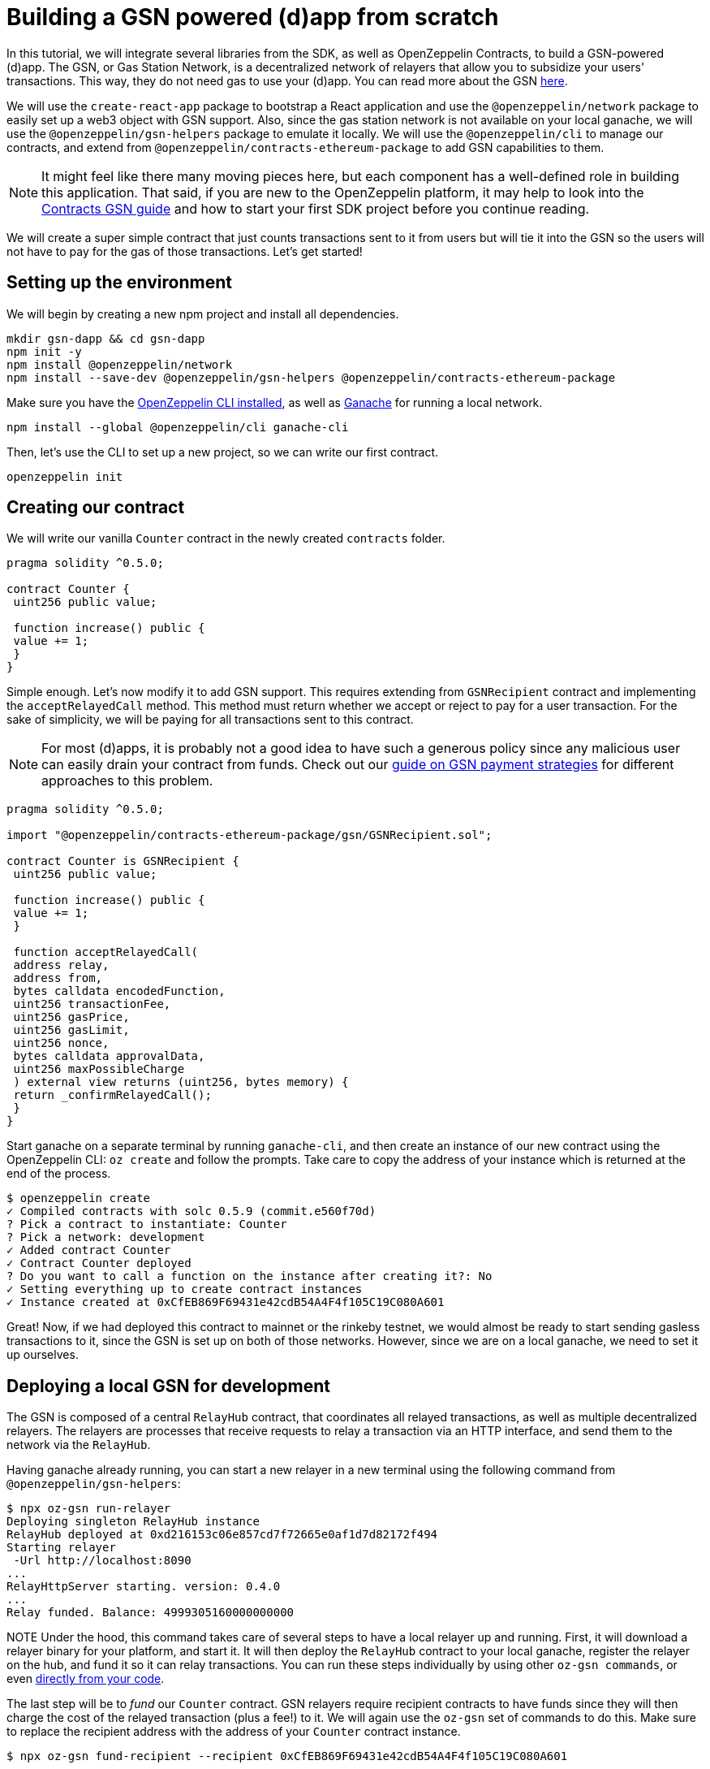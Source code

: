 [[building-gsn-powered-dapp]]
= Building a GSN powered (d)app from scratch

In this tutorial, we will integrate several libraries from the SDK, as well as OpenZeppelin Contracts, to build a GSN-powered (d)app. The GSN, or Gas Station Network, is a decentralized network of relayers that allow you to subsidize your users' transactions. This way, they do not need gas to use your (d)app. You can read more about the GSN https://docs.openzeppelin.com/[here].

We will use the `create-react-app` package to bootstrap a React application and use the `@openzeppelin/network` package to easily set up a web3 object with GSN support. Also, since the gas station network is not available on your local ganache, we will use the `@openzeppelin/gsn-helpers` package to emulate it locally. We will use the `@openzeppelin/cli` to manage our contracts, and extend from `@openzeppelin/contracts-ethereum-package` to add GSN capabilities to them. 

NOTE: It might feel like there many moving pieces here, but each component has a well-defined role in building this application. That said, if you are new to the OpenZeppelin platform, it may help to look into the https://docs.openzeppelin.com/contracts/2.x/gsn[Contracts GSN guide] and how to start your first SDK project before you continue reading.

We will create a super simple contract that just counts transactions sent to it from users but will tie it into the GSN so the users will not have to pay for the gas of those transactions. Let's get started!

[[environment-set-up]]
== Setting up the environment

We will begin by creating a new npm project and install all dependencies.

[source,console]
----
mkdir gsn-dapp && cd gsn-dapp
npm init -y
npm install @openzeppelin/network
npm install --save-dev @openzeppelin/gsn-helpers @openzeppelin/contracts-ethereum-package
----

Make sure you have the https://github.com/OpenZeppelin/openzeppelin-sdk/tree/master/packages/cli#readme[OpenZeppelin CLI installed], as well as https://www.trufflesuite.com/ganache[Ganache] for running a local network.

[source,console]
----
npm install --global @openzeppelin/cli ganache-cli
----


Then, let's use the CLI to set up a new project, so we can write our first contract.

[source,console]
----
openzeppelin init
----


[[creating-our-contract]]
== Creating our contract

We will write our vanilla `Counter` contract in the newly created `contracts` folder.

[source,solidity]
----
pragma solidity ^0.5.0;

contract Counter {
 uint256 public value;

 function increase() public {
 value += 1;
 }
}
----


Simple enough. Let's now modify it to add GSN support. This requires extending from `GSNRecipient` contract and implementing the `acceptRelayedCall` method. This method must return whether we accept or reject to pay for a user transaction. For the sake of simplicity, we will be paying for all transactions sent to this contract.

NOTE: For most (d)apps, it is probably not a good idea to have such a generous policy since any malicious user can easily drain your contract from funds. Check out our https://docs.openzeppelin.com/[guide on GSN payment strategies] for different approaches to this problem.

[source,solidity]
----
pragma solidity ^0.5.0;

import "@openzeppelin/contracts-ethereum-package/gsn/GSNRecipient.sol";

contract Counter is GSNRecipient {
 uint256 public value;

 function increase() public {
 value += 1;
 }

 function acceptRelayedCall(
 address relay,
 address from,
 bytes calldata encodedFunction,
 uint256 transactionFee,
 uint256 gasPrice,
 uint256 gasLimit,
 uint256 nonce,
 bytes calldata approvalData,
 uint256 maxPossibleCharge
 ) external view returns (uint256, bytes memory) {
 return _confirmRelayedCall();
 }
}
----

Start ganache on a separate terminal by running `ganache-cli`, and then create an instance of our new contract using the OpenZeppelin CLI: `oz create` and follow the prompts. Take care to copy the address of your instance which is returned at the end of the process.

[source,console]
----
$ openzeppelin create
✓ Compiled contracts with solc 0.5.9 (commit.e560f70d)
? Pick a contract to instantiate: Counter
? Pick a network: development
✓ Added contract Counter
✓ Contract Counter deployed
? Do you want to call a function on the instance after creating it?: No
✓ Setting everything up to create contract instances
✓ Instance created at 0xCfEB869F69431e42cdB54A4F4f105C19C080A601
----

Great! Now, if we had deployed this contract to mainnet or the rinkeby testnet, we would almost be ready to start sending gasless transactions to it, since the GSN is set up on both of those networks. However, since we are on a local ganache, we need to set it up ourselves.

[[deploying-local-gsn]]
== Deploying a local GSN for development

The GSN is composed of a central `RelayHub` contract, that coordinates all relayed transactions, as well as multiple decentralized relayers. The relayers are processes that receive requests to relay a transaction via an HTTP interface, and send them to the network via the `RelayHub`.

Having ganache already running, you can start a new relayer in a new terminal using the following command from `@openzeppelin/gsn-helpers`:

[source,console]
----
$ npx oz-gsn run-relayer
Deploying singleton RelayHub instance
RelayHub deployed at 0xd216153c06e857cd7f72665e0af1d7d82172f494
Starting relayer
 -Url http://localhost:8090
...
RelayHttpServer starting. version: 0.4.0
...
Relay funded. Balance: 4999305160000000000
----

NOTE Under the hood, this command takes care of several steps to have a local relayer up and running. First, it will download a relayer binary for your platform, and start it. It will then deploy the `RelayHub` contract to your local ganache, register the relayer on the hub, and fund it so it can relay transactions. You can run these steps individually by using other `oz-gsn commands`, or even https://github.com/OpenZeppelin/openzeppelin-gsn-helpers[directly from your code].

The last step will be to _fund_ our `Counter` contract. GSN relayers require recipient contracts to have funds since they will then charge the cost of the relayed transaction (plus a fee!) to it. We will again use the `oz-gsn` set of commands to do this. Make sure to replace the recipient address with the address of your `Counter` contract instance.

[source,console]
----
$ npx oz-gsn fund-recipient --recipient 0xCfEB869F69431e42cdB54A4F4f105C19C080A601
----

Cool! Now that we have our GSN-powered contract, and a local GSN to try it out, let's build a small (d)app.

[[creating-the-dapp]]
== Creating the dapp

We will create our (d)app using the `create-react-app` package, which bootstraps a simple client-side application using React.

[source,console]
----
npx create-react-app client
----

On the `client/App.js` file, add the following code. This will use `@openzeppelin/network` to create a new provider connected to the local network. It will use a key generated on the spot to sign all transactions on behalf of the user and will use the GSN to relay them to the network. This allows your users to start interacting with your (d)app right away, even if they do not have MetaMask installed, an Ethereum account, or any ETH at all.

Create a symlink so we can access our contract `.json` file. From inside the `src` directory:

`ln -ns ../../build`



[source,javascript]
----
import React, { useState, useEffect, useCallback } from "react";
import { useWeb3Network } from "@openzeppelin/network";

function App() {
 // get GSN web3
 const context = useWeb3Network("http://127.0.0.1:8545", {
 gsn: {
 dev: true
 }
 });

 const { accounts, lib } = context;

 // load Counter json artifact
 let counterJSON = undefined;
 try {
 counterJSON = require("./build/contracts/Counter.json");
 } catch (e) {
 console.log(e);
 }

 // load Counter Instance
 const [counterInstance, setCounterInstance] = useState(undefined);

 let deployedNetwork = undefined;
 if (
 !counterInstance &&
 context &&
 counterJSON.networks &&
 context.networkId
 ) {
 deployedNetwork = counterJSON.networks[context.networkId.toString()];
 if (deployedNetwork) {
 setCounterInstance(
 new context.lib.eth.Contract(counterJSON.abi, deployedNetwork.address)
 );
 }
 }


 const [count, setCount] = useState(0);

 const getCount = useCallback(async () => {
 if (counterInstance) {
 // Get the value from the contract to prove it worked.
 const response = await counterInstance.methods.value().call();
 // Update state with the result.
 setCount(response);
 }
 },[counterInstance])

 useEffect(() => {
 getCount();
 }, [counterInstance, getCount]);

 const { methods } = counterInstance || {};

 const increase = async () => {
 await counterInstance.methods.increase().send({ from: accounts[0] });
 getCount();
 };

 const decrease = async () => {
 await counterInstance.methods.decrease().send({ from: accounts[0] });
 getCount();
 };

 return (
 <div>
 <h3> Counter counterInstance </h3>
 {lib && !counterInstance && (
 <React.Fragment>
 <div>Contract Instance or network not loaded.</div>
 </React.Fragment>
 )}
 {lib && counterInstance && (
 <React.Fragment>
 <div>
 <div>Counter Value:</div>
 <div>{count}</div>
 </div>
 <div>Counter Actions</div>
 <div>
 <button onClick={() => increase(1)} size="small">
 Increase Counter by 1
 </button>
 <button
 onClick={() => decrease(1)}
 disabled={!(methods && methods.decreaseCounter)}
 size="small"
 >
 Decrease Counter by 1
 </button>
 </div>
 </React.Fragment>
 )}
 </div>
 );
}

export default App
----


NOTE You can pass a `dev: true` flag to the `gsn` options when setting up the provider. This will use the https://github.com/OpenZeppelin/openzeppelin-gsn-provider/[GSNDevProvider] instead of the regular GSN provider. This is a provider set up specifically for testing or development, and it _does not require a relayer to be running_ to work. This can make development easier, but it will feel less like the actual GSN experience.

Great! We can now fire up our application running `npm start` from within the `client` folder. Remember to keep both your ganache and relayer up and running. You should be able to send transactions to your `Counter` contract without having to use MetaMask or have any ETH at all!

[[moving-to-testnet]]
== Moving to a testnet

It is not too impressive sending a local transaction in your ganache network, where you already have a bunch of fully-funded accounts. To witness the GSN at its full potential, let's move our application to the Rinkeby testnet. If you later want to go onto mainnet, the instructions are the same.

Let's start by deploying our `Counter` contract to Rinkeby. You will need an account with some Rinkeby ETH for this, which you will have to register in your `network.js` file. Take a look at https://docs.openzeppelin.com[this guide] for more info.

[source,console]
----
$ openzeppelin create
✓ Compiled contracts with solc 0.5.9 (commit.e560f70d)
? Pick a contract to instantiate: Counter
? Pick a network: rinkeby
✓ Added contract Counter
✓ Contract Counter deployed
? Do you want to call a function on the instance after creating it?: No
✓ Setting everything up to create contract instances
✓ Instance created at 0xCfEB869F69431e42cdB54A4F4f105C19C080A601
----


The next step will be to instruct our (d)app to connect to a Rinkeby node instead of to the local network. Change the `PROVIDER_URL` in your `App.js` to do this, using, for instance, an Infura Rinkeby endpoint. At this point, you will also want to pass in a config object as we will be using a real GSN provider rather than our developer environment, and our config options give us more control over things such as the gas price we are willing to pay. For production (d)apps, you will want to configure this to your requirements. 

[source,javascript]
----
 // get GSN web3
 const gasPrice = 22000000001;
 let relay_client_config = {
 txfee: REACT_APP_TX_FEE,
 force_gasPrice: gasPrice, //override requested gas price
 gasPrice: gasPrice, //override requested gas price
 force_gasLimit: 500000, //override requested gas limit.
 gasLimit: 500000, //override requested gas limit.
 verbose: true
 };

 const context = useWeb3Network('https://rinkeby.infura.io/v3/<<Your Infura Api Token>>', 
 {
 gsn: { signKey, ...relay_client_config }
 });
----
 
Redeploy using the cli command `oz create`, selecting `Rinkeby` as the network and copy the address returned at the end (You will need it to fund your contract). 

We are almost there! If you try to use your (d)app now, you will notice that you are not able to send any transactions. This is because your `Counter` contract has not been funded on this network yet. Instead of using the `gsn-helper` command we used earlier, we will now use the https://gsn.openzeppelin.com[online gsn-tool] by pasting in the address of your instance. To do this the web interface requires that you use MetaMask and will allow you to deposit funds into your contract. 

image::GSNDappTool.png[OpenZeppelin GSN Dapp Tool,500]

That's it! We can now start sending transactions to our `Counter` contract on the Rinkeby network from our browser, without even having MetaMask installed.

[[wrapping-up]]
== Wrapping up

In this example, we have built a GSN-powered (d)app from scratch combining several OpenZeppelin libraries. First, we extended from the OpenZeppelin Contracts to have our contract act as GSN recipients. Then, we used the OpenZeppelin CLI to compile and deploy our contract on a local network. After that, we set up a local GSN (relayer included!) using the `oz-gsn run-relayer` command from `@openzeppelin/gsn-helpers`, and funded our recipient with `oz-gsn fund-recipient`. Once we had our contract set up in our local network, we relied on `create-react-app` to set up a new client-side app and used `@openzeppelin/network` to easily get a web3 GSN provider to start interacting with our contract.

If you want to fast-forward to start building your GSN-powered (d)app right away, make sure to check out our https://docs.openzeppelin.com/starter-kits/2.3/[GSN Starter Kit], which provides you with a ready-to-use project template that combines all of what we have seen on this guide!
